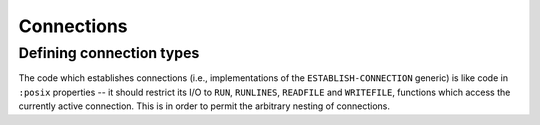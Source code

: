 Connections
===========

Defining connection types
-------------------------

The code which establishes connections (i.e., implementations of the
``ESTABLISH-CONNECTION`` generic) is like code in ``:posix`` properties -- it
should restrict its I/O to ``RUN``, ``RUNLINES``, ``READFILE`` and
``WRITEFILE``, functions which access the currently active connection.  This
is in order to permit the arbitrary nesting of connections.
